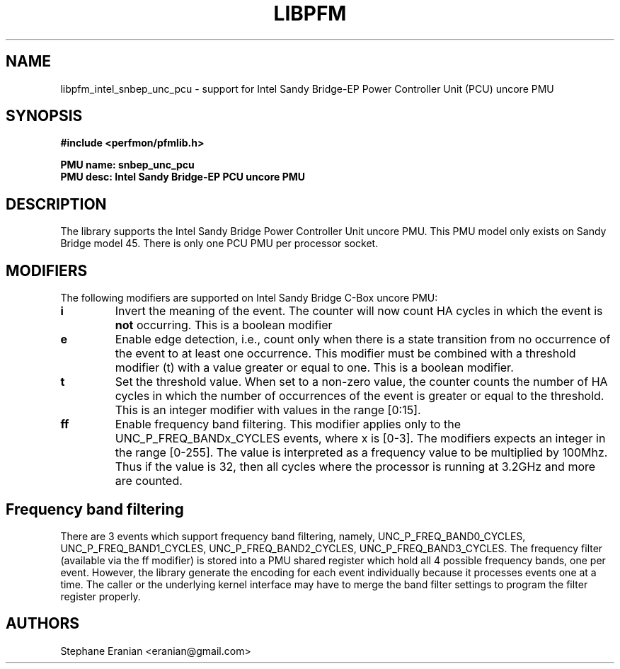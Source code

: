.TH LIBPFM 3  "August, 2012" "" "Linux Programmer's Manual"
.SH NAME
libpfm_intel_snbep_unc_pcu - support for Intel Sandy Bridge-EP Power Controller Unit (PCU) uncore PMU
.SH SYNOPSIS
.nf
.B #include <perfmon/pfmlib.h>
.sp
.B PMU name: snbep_unc_pcu
.B PMU desc: Intel Sandy Bridge-EP PCU uncore PMU
.sp
.SH DESCRIPTION
The library supports the Intel Sandy Bridge Power Controller Unit uncore PMU.
This PMU model only exists on Sandy Bridge model 45. There is only one
PCU PMU per processor socket.

.SH MODIFIERS
The following modifiers are supported on Intel Sandy Bridge C-Box uncore PMU:
.TP
.B i
Invert the meaning of the event. The counter will now count HA cycles in which the
event is \fBnot\fR occurring. This is a boolean modifier
.TP
.B e
Enable edge detection, i.e., count only when there is a state transition from no occurrence of the event to at least one occurrence. This modifier must be combined with a threshold modifier (t) with a value greater or equal to one.  This is a boolean modifier.
.TP
.B t
Set the threshold value. When set to a non-zero value, the counter counts the number
of HA cycles in which the number of occurrences of the event is greater or equal to
the threshold.  This is an integer modifier with values in the range [0:15].
.TP
.B ff
Enable frequency band filtering. This modifier applies only to the UNC_P_FREQ_BANDx_CYCLES events, where x is [0-3].
The modifiers expects an integer in the range [0-255]. The value is interpreted as a frequency value to be
multiplied by 100Mhz. Thus if the value is 32, then all cycles where the processor is running at 3.2GHz and more are
counted.

.SH Frequency band filtering

There are 3 events which support frequency band filtering, namely, UNC_P_FREQ_BAND0_CYCLES, UNC_P_FREQ_BAND1_CYCLES,
UNC_P_FREQ_BAND2_CYCLES, UNC_P_FREQ_BAND3_CYCLES. The frequency filter (available via the ff modifier) is stored into
a PMU shared register which hold all 4 possible frequency bands, one per event. However, the library generate the
encoding for each event individually because it processes events one at a time. The caller or the underlying kernel
interface may have to merge the band filter settings to program the filter register properly.

.SH AUTHORS
.nf
Stephane Eranian <eranian@gmail.com>
.if
.PP
